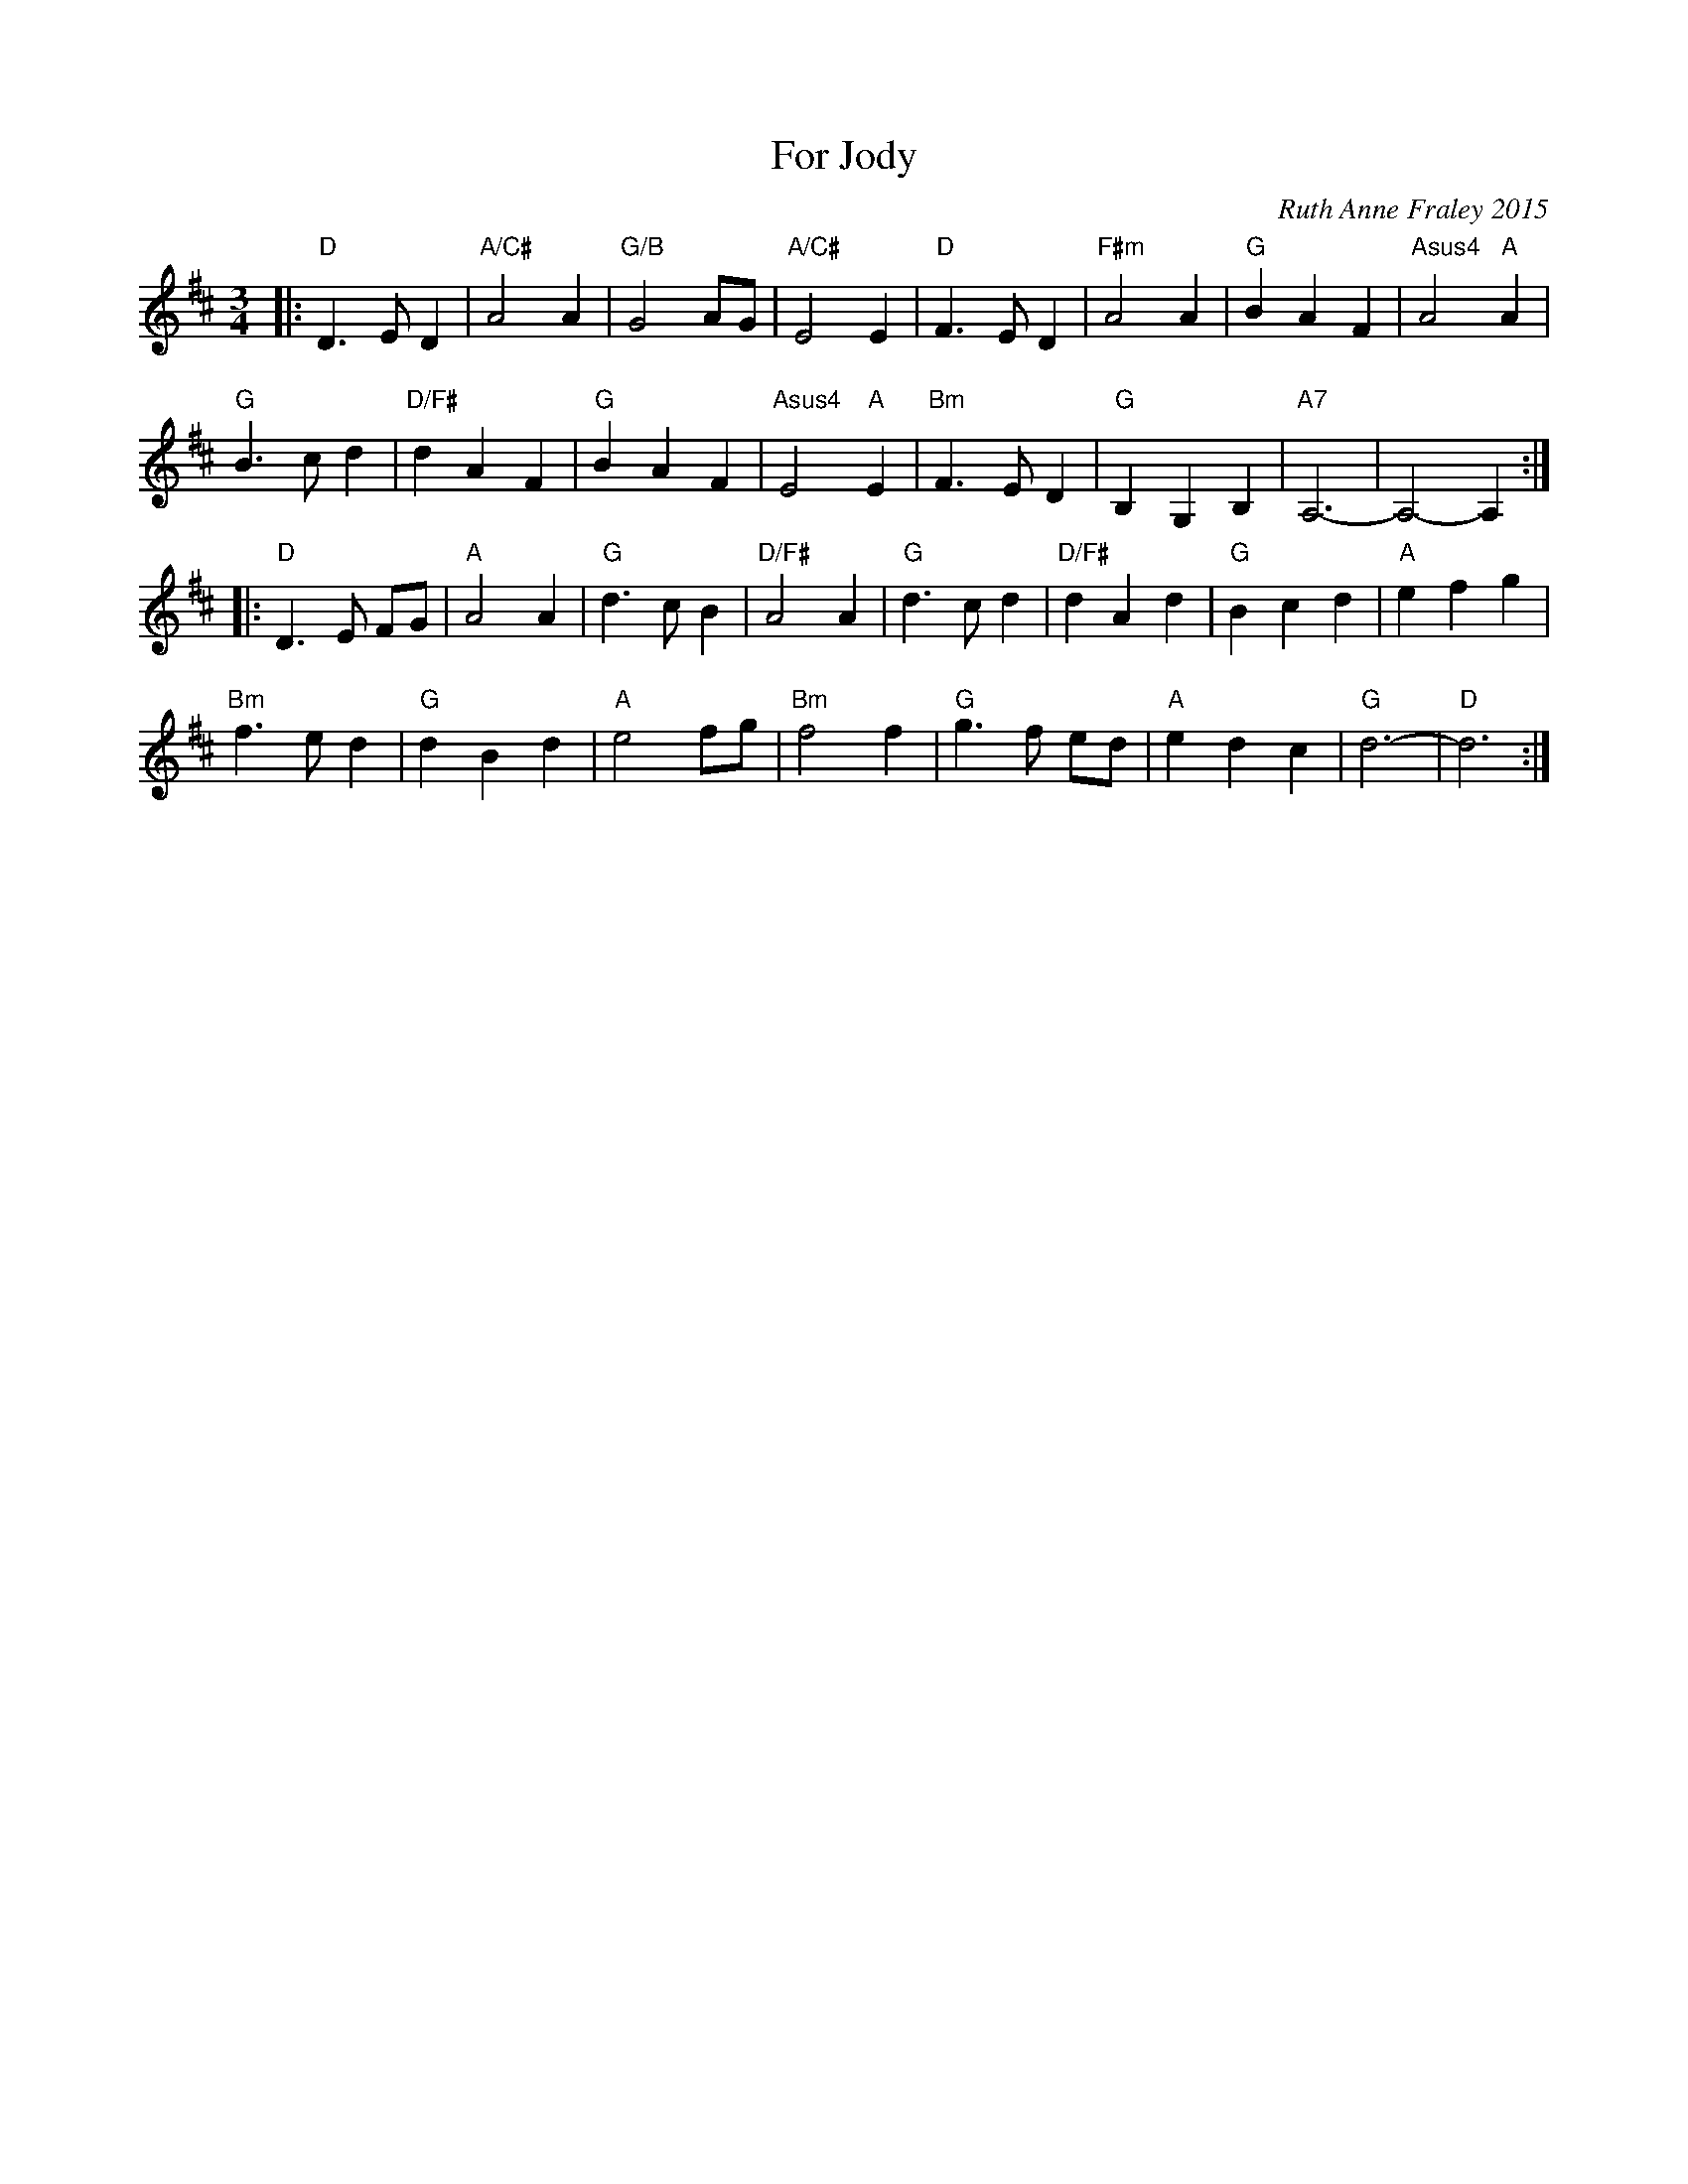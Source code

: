 X: 1
T: For Jody
C: Ruth Anne Fraley 2015
N: for the dance "A Legacy of Love" by Jens Dill, first performed 2015-6-19
N: "written June 16, 2015 by Ruth Anne Fraley In Memory of Jody Distler-Dill"
N: "Tempo: not too fast. The figures in the B part have a lot of movement in them and feel rushed at a quicker tempo."
S: http://jody.wellhall.org/legacyoflove 2015-9-11
R: waltz
Z: 2015 John Chambers <jc:trillian.mit.edu>
M: 3/4
L: 1/8
K: D
|:\
"D"D3 E D2 | "A/C#"A4 A2 | "G/B"G4 AG | "A/C#"E4 E2 |\
"D"F3 E D2 | "F#m"A4 A2 | "G"B2 A2 F2 | "Asus4"A4 "A"A2 |
"G"B3 c d2 | "D/F#"d2 A2 F2 | "G"B2 A2 F2 | "Asus4"E4 "A"E2 |\
"Bm"F3 E D2 | "G"B,2 G,2 B,2 | "A7"A,6- | A,4-A,2 :|
|:\
"D"D3 E FG | "A"A4 A2 | "G"d3 c B2 | "D/F#"A4 A2 |\
"G"d3 c d2 | "D/F#"d2 A2 d2 | "G"B2 c2 d2 | "A"e2 f2 g2 |
"Bm"f3 e d2 | "G"d2 B2 d2 | "A"e4 fg | "Bm"f4 f2 |\
"G"g3 f ed | "A"e2 d2 c2 | "G"d6- | "D"d6 :|
